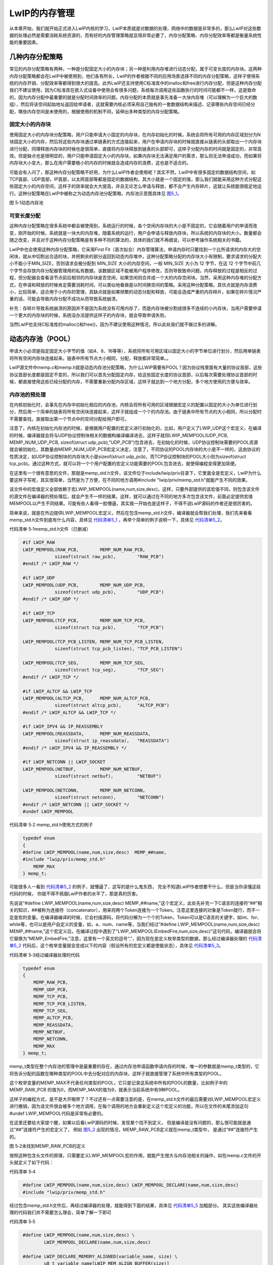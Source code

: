 LwIP的内存管理
--------------

从本章开始，我们就开始正式进入LwIP内核的学习，LwIP本质就是对数据的处理，网络中的数据是非常多的，那么LwIP对这些数据的处理必然是需要消耗系统资源的，而有好的内存管理策略就显得非常必要了，内存分配策略、内存分配效率等都是衡量系统性能的重要因素。

几种内存分配策略
~~~~~~~~~~~~~~~~

常见的内存分配策略有两种，一种是分配固定大小的内存块；另一种是利用内存堆进行动态分配，属于可变长度的内存块。这两种内存分配策略都会在LwIP中被使用到，他们各有所长，LwIP的作者根据不同的应用场景选择不同的内存分配策略，这样子使得系统的内存开销、分配效率等都得到很大的提高。此外LwIP还支持使用C标准库中的malloc和free进行内存分配，但是这种内存分配我们不建议使用，因为C标准库在嵌入式设备中使用会有很多问题，系统每次调用这些函数执行的时间可能都不一样，这是致命的，因为内存分配中最重要的就是分配时间效率的问题。内存分配的本质就是事先准备一大块内存堆（可以理解为一个巨大的数组），然后将该空间起始地址返回给申请者，这就需要内核必须采用自己独有的一套数据结构来描述、记录哪些内存空间已经分配，哪些内存空间是未使用的，根据使用的机制不同，延伸出多种类型的内存分配策略。

固定大小的内存块
^^^^^^^^^^^^^^^^

使用固定大小的内存块分配策略，用户只能申请大小固定的内存块，在内存初始化的时候，系统会将所有可用的内存区域划分为N块固定大小的内存，然后将这些内存块通过单链表的方式连接起来，用户在申请内存块的时候就直接从链表的头部取出一个内存块进行分配，同理释放内存块的时候也是很简单，直接将内存块释放到链表的头部即可，这样子分配内存的时间就是固定的，非常高效。但是缺点也是很明显的，用户只能申请固定大小的内存块，如果内存块无法满足用户的需求，那么则无法申请成功，而如果将内存块大小变大，那么在用户需要极小的内存的时候就会造成内存的浪费，这也是不适合的。

可能会有人问了，那这种内存分配策略不好用，为什么LwIP作者会使用呢？其实不然，LwIP中有很多固定的数据结构空间，如TCP首部、UDP首部，IP首部，以太网首部等都是固定的数据结构，其大小就是一个固定的值，那么我们就能采用这种方式分配这些固定大小的内存空间，这样子的效率就会大大提高，并且无论怎么申请与释放，都不会产生内存碎片，这就让系统能很稳定地运行。这种分配策略在LwIP中被称之为动态内存池分配策略，内存池示意图具体见
图5_1_。

.. image:: media/image1.png
   :align: center
   :alt: 图 5‑1动态内存池
   :name: 图5_1

图 5‑1动态内存池

可变长度分配
^^^^^^^^^^^^

这种内存分配策略在很多系统中都会被使用到，系统运行的时候，各个空闲内存块的大小是不固定的，它会随着用户的申请而改变，刚开始的时候，系统就是一块大的内存堆，随着系统的运行，用户会申请与释放内存块，所以系统的内存块的大小。数量都会随之改变，并且对于这种内存分配策略是有多种不同的算法的，具体的我们就不再细说，可以参考操作系统相关的书籍。

LwIP中也会使用这种内存分配策略，它采用First
Fit（首次拟合）内存管理算法，申请内存时只要找到一个比所请求的内存大的空闲块，就从中切割出合适的块，并把剩余的部分返回到动态内存堆中，这种分配策略分配的内存块大小有限制，要求请求的分配大小不能小于MIN_SIZE，否则请求会被分配到
MIN_SIZE 大小的内存空间，一般 MIN_SIZE 大小为 12 字节，在这 12
个字节中前几个字节会存放内存分配器管理用的私有数据，该数据区域不能被用户程序修改，否则导致致命问题。内存释放的过程是相反的过程，但分配器会查看该节点前后相邻的内存块是否空闲，如果空闲则合并成一个大的内存空闲块。当然，采用这种内存堆的分配方式，在申请和释放的时候肯定需要消耗时间，可以类似地看做是以时间换空间的策略。采用这种分配策略，其优点就是内存浪费小，比较简单，适合用于小内存的管理，其缺点就是如果频繁的动态分配和释放，可能会造成严重的内存碎片，如果在碎片情况严重的话，可能会导致内存分配不成功从而导致系统崩溃。

补充：存碎片导致系统崩溃的原因并不是因为系统没有可用内存了，而是内存块被分割成很多不连续的小内存块，当用户需要申请一个更大的内存块的时候，系统没办法提供这样子的内存块，就会导致申请失败。

当然LwIP也支持C标准库的malloc()和free()，因为不建议使用这种情况，所以此处我们就不做过多的讲解。

动态内存池（POOL）
~~~~~~~~~~~~~~~~~~

申请大小必须是指定固定大小字节的值（如4、8、16等等），系统将所有可用区域以固定大小的字节单位进行划分，然后用单链表将所有空闲内存块连接起来。链表中所有节点大小相同，分配，释放都非常简单。。

LwIP源文件中memp.c和memp.h就是动态内存池分配策略，为什么LWIP需要有POOL？因为协议栈里面有大量的协议首部，这些协议首部长度都是固定不变的，所以我们可以首先分配固定内存，给这些固定长度的协议首部，以后每次需要处理协议首部的时候，都直接使用这些已经分配的内存，不需要重新分配内存区域，这样子就达到一个地方分配，多个地方使用的方便与效率。

内存池的预处理
^^^^^^^^^^^^^^^

在内核初始化时，会事先在内存中初始化相应的内存池，内核会将所有可用的区域根据宏定义的配置以固定的大小为单位进行划分，然后用一个简单的链表将所有空闲块连接起来，这样子就组成一个个的内存池。由于链表中所有节点的大小相同，所以分配时不需要查找，直接取出第一个节点中的空间分配给用户即可。

注意了，内核在初始化内存池的时候，是根据用户配置的宏定义进行初始化的，比如，用户定义了LWIP_UDP这个宏定义，在编译的时候，编译器就会将与UDP协议控制块相关的数据构编译编译进去，这样子就将LWIP_MEMPOOL(UDP_PCB,
MEMP_NUM_UDP_PCB, sizeof(struct
udp_pcb),"UDP_PCB")包含进去，在初始化的时候，UDP协议控制块需要的POOL资源就会被初始化，其数量由MEMP_NUM_UDP_PCB宏定义决定，注意了，不同协议的POOL内存块的大小是不一样的，这由协议的性质决定，如UDP协议控制块的内存块大小是sizeof(struct
udp_pcb)，而TCP协议控制块的POOL大小则为sizeof(struct
tcp_pcb)。通过这种方式，就可以将一个个用户配置的宏定义功能需要的POOL包含进去，就使得编程变得更加简便。

在这里有一个很有意思的文件，那就是memp_std.h文件，该文件位于include/lwip/priv目录下，它里面全是宏定义，LwIP为什么要这样子写呢，其实很简单，当然是为了方便，在不同的地方调用#include
"lwip/priv/memp_std.h"就能产生不同的效果。

该文件中的宏值定义全部依赖于宏LWIP_MEMPOOL(name,num,size,desc)，这样，只要外部提供的该宏值不同，则包含该文件的源文件在编译器的预处理后，就会产生不一样的结果。这样，就可以通过在不同的地方多次包含该文件，前面必定提供宏值MEMPOOL以产生不同结果。可能有些人看得一脸懵逼，其实我一开始也是这样子，不得不说LwIP源码的作者还是很厉害的。

简单来说，就是在外边提供LWIP_MEMPOOL宏定义，然后在包含memp_std.h文件，编译器就会帮我们处理，我们先来看看memp_std.h文件到底有什么内容，具体见
代码清单5_1_ ，再举个简单的例子说明一下，具体见 代码清单5_2_。

代码清单 5‑1memp_std.h文件（已删减）

.. code-block:: c
   :name: 代码清单5_1

    #if LWIP_RAW
    LWIP_MEMPOOL(RAW_PCB,        MEMP_NUM_RAW_PCB,
                sizeof(struct raw_pcb),        "RAW_PCB")
    #endif /* LWIP_RAW */

    #if LWIP_UDP
    LWIP_MEMPOOL(UDP_PCB,        MEMP_NUM_UDP_PCB,
                sizeof(struct udp_pcb),        "UDP_PCB")
    #endif /* LWIP_UDP */

    #if LWIP_TCP
    LWIP_MEMPOOL(TCP_PCB,        MEMP_NUM_TCP_PCB,
                sizeof(struct tcp_pcb),        "TCP_PCB")

    LWIP_MEMPOOL(TCP_PCB_LISTEN, MEMP_NUM_TCP_PCB_LISTEN,
                sizeof(struct tcp_pcb_listen), "TCP_PCB_LISTEN")

    LWIP_MEMPOOL(TCP_SEG,        MEMP_NUM_TCP_SEG,
                sizeof(struct tcp_seg),        "TCP_SEG")
    #endif /* LWIP_TCP */

    #if LWIP_ALTCP && LWIP_TCP
    LWIP_MEMPOOL(ALTCP_PCB,      MEMP_NUM_ALTCP_PCB,
                sizeof(struct altcp_pcb),      "ALTCP_PCB")
    #endif /* LWIP_ALTCP && LWIP_TCP */

    #if LWIP_IPV4 && IP_REASSEMBLY
    LWIP_MEMPOOL(REASSDATA,      MEMP_NUM_REASSDATA,
                sizeof(struct ip_reassdata),   "REASSDATA")
    #endif /* LWIP_IPV4 && IP_REASSEMBLY */

    #if LWIP_NETCONN || LWIP_SOCKET
    LWIP_MEMPOOL(NETBUF,         MEMP_NUM_NETBUF,
                sizeof(struct netbuf),         "NETBUF")

    LWIP_MEMPOOL(NETCONN,        MEMP_NUM_NETCONN,
                sizeof(struct netconn),        "NETCONN")
    #endif /* LWIP_NETCONN || LWIP_SOCKET */
    #undef LWIP_MEMPOOL

代码清单 5‑2 memp_std.h使用方式的例子

.. code-block:: c
   :name: 代码清单5_2

    typedef enum
    {
    #define LWIP_MEMPOOL(name,num,size,desc)  MEMP_##name,
    #include "lwip/priv/memp_std.h"
        MEMP_MAX
    } memp_t;

可能很多人一看到
代码清单5_2_ 的例子，就懵逼了，这写的是什么鬼东西，
完全不知道LwIP作者想要干什么，但是当你读懂这段代码的时候，
你就不得不佩服LwIP作者的水平了，那是真的厉害。

先说说“#define LWIP_MEMPOOL(name,num,size,desc)
MEMP_##name,”这个宏定义，此处先补充一下C语言的连接符“##”相关的知识，##被称为连接符（concatenator），用来将两个Token连接为一个Token。注意这里连接的对象是Token就行，而不一定是宏的变量。在编译器编译的时候，它会扫描源码，将代码分解为一个个的Token，Token可以是C语言的关键字，如int、for、while等，也可以是用户自定义的变量，如，a、num、name等，当我们经过“#define
LWIP_MEMPOOL(name,num,size,desc)
MEMP_##name,”这个宏定义后，在编译过程中遇到了“LWIP_MEMPOOL(EmbedFire,num,size,desc)”这句代码，编译器就会将它替换为“MEMP_EmbedFire,”注意，这里有一个英文的逗号“,”，因为现在是定义枚举类型的数据，那么经过编译器处理的
代码清单5_2_ 代码后，这个枚举变量就会变成以下的内容（假设所有的宏定义都是使能状态），具体见
代码清单5_3_。

代码清单 5‑3经过编译器处理的代码

.. code-block:: c
   :name: 代码清单5_3

    typedef enum
    {
        MEMP_RAW_PCB,
        MEMP_UDP_PCB,
        MEMP_TCP_PCB,
        MEMP_TCP_PCB_LISTEN,
        MEMP_TCP_SEG,
        MEMP_ALTCP_PCB,
        MEMP_REASSDATA,
        MEMP_NETBUF,
        MEMP_NETCONN,
        MEMP_MAX
    } memp_t;

memp_t类型在整个内存池的管理中是最重要的存在，通过内存池申请函数申请内存的时候，唯一的参数就是memp_t类型的，它将告诉分配的函数在哪种类型的POOL中去分配对应的内存块，这样子就直接管理了系统中所有类型的POOL。

这个枚举变量的MEMP_MAX不代表任何类型的POOL，它只是记录这系统中所有的POOL的数量，比如例子中的MEMP_RAW_PCB
的值为0，而MEMP_MAX的值为9，就表示当前系统中有9种POOL。

这样子的编程方式，是不是大开眼界了？不过还有一点需要注意的是，在memp_std.h文件的最后需要对LWIP_MEMPOOL宏定义进行撤销，因为该文件很会被多个地方调用，在每个调用的地方会重新定义这个宏定义的功能，所以在文件的末尾添加这句#undef
LWIP_MEMPOOL代码是非常有必要的。

在这里还要给大家提个醒，如果以后看LwIP源码的时候，发现某个找不到定义，
但是编译是没有问题的，那么很可能就是通过“##”连接符产生的宏定义了，
例如 图5_2_ 出现的情况，MEMP_RAW_PCB定义就在memp_t类型中，
是通过“##”连接符产生的。

.. image:: media/image2.png
   :align: center
   :alt: 图 5‑2未找到MEMP_RAW_PCB的定义
   :name: 图5_2

图 5‑2未找到MEMP_RAW_PCB的定义

按照这种包含头文件的原理，只需要定义LWIP_MEMPOOL宏的作用，就能产生很大与内存池相关的操作，如在memp.c文件的开头就定义了如下代码：

代码清单 5‑4

.. code-block:: c
   :name: 代码清单5_4

    #define LWIP_MEMPOOL(name,num,size,desc) LWIP_MEMPOOL_DECLARE(name,num,size,desc)
    #include "lwip/priv/memp_std.h"

经过包含memp_std.h文件后，再经过编译器的处理，就能得到下面的结果，具体见
代码清单5_5_ 加粗部分。
其实这些编译器处理的代码我们并不需要怎么理会，简单了解一下即可

代码清单 5‑5

.. code-block:: c
   :name: 代码清单5_5

    #define LWIP_MEMPOOL(name,num,size,desc) \
            LWIP_MEMPOOL_DECLARE(name,num,size,desc)

    #define LWIP_DECLARE_MEMORY_ALIGNED(variable_name, size) \
            u8_t variable_name[LWIP_MEM_ALIGN_BUFFER(size)]

    LWIP_MEM_ALIGN_BUFFER(size) (((size) + MEM_ALIGNMENT - 1U))

    #define LWIP_MEMPOOL_DECLARE(name,num,size,desc) \
    LWIP_DECLARE_MEMORY_ALIGNED(memp_memory_ ## name ## _base, \
    ((num) * (MEMP_SIZE + MEMP_ALIGN_SIZE(size)))); \
    \
    LWIP_MEMPOOL_DECLARE_STATS_INSTANCE(memp_stats_ ## name) \
    \
    static struct memp *memp_tab_ ## name; \
    \
    const struct memp_desc memp_ ## name = { \
    DECLARE_LWIP_MEMPOOL_DESC(desc) \
    LWIP_MEMPOOL_DECLARE_STATS_REFERENCE(memp_stats_ ## name) \
    LWIP_MEM_ALIGN_SIZE(size), \
    (num), \
    memp_memory_ ## name ## _base, \
    &memp_tab_ ## name \
    };

    /* 编译时候的宏定义 */
    LWIP_MEMPOOL(RAW_PCB,MEMP_NUM_RAW_PCB,sizeof(struct raw_pcb),"RAW_PCB")

    /* 通过转换后得到的结果，例子是 RAW_PCB */
    LWIP_DECLARE_MEMORY_ALIGNED(memp_memory_RAW_PCB_base,
    ((MEMP_NUM_RAW_PCB) * (MEMP_SIZE + MEMP_ALIGN_SIZE(sizeof(struct raw_pcb)))));

    LWIP_MEMPOOL_DECLARE_STATS_INSTANCE(memp_stats_RAW_PCB)

    static struct memp *memp_tab_RAW_PCB;

    const struct memp_desc memp_RAW_PCB =
    {
        DECLARE_LWIP_MEMPOOL_DESC("RAW_PCB")
        LWIP_MEMPOOL_DECLARE_STATS_REFERENCE(memp_stats_RAW_PCB)
        LWIP_MEM_ALIGN_SIZE(sizeof(struct raw_pcb)),
        (MEMP_NUM_RAW_PCB),
        memp_memory_RAW_PCB_base,
        &memp_tab_RAW_PCB
    };

    /* 再次转换 */
    u8_t memp_memory_RAW_PCB_base[(((((MEMP_NUM_RAW_PCB) *
                    (MEMP_SIZE + MEMP_ALIGN_SIZE(sizeof(struct raw_pcb)))))
                    + MEM_ALIGNMENT - 1U))];

    static struct memp *memp_tab_RAW_PCB;

    const struct memp_desc memp_RAW_PCB ={
    (((sizeof(struct raw_pcb)) + MEM_ALIGNMENT - 1U) & ~(MEM_ALIGNMENT-1U)),
        LWIP_MEM_ALIGN_SIZE(sizeof(struct raw_pcb)),
        (MEMP_NUM_RAW_PCB),
        memp_memory_RAW_PCB_base,
        &memp_tab_RAW_PCB
    };

    /* 代入数据得到，注意，数据是根据自己配置的宏定义得到的 */
    u8_t memp_memory_RAW_PCB_base[((4 * 24) + 4 - 1U)];

    static struct memp *memp_tab_RAW_PCB;

    const struct memp_desc memp_RAW_PCB ={
        ((24) + 4 - 1U) & ~(4-1U)),
        (24),
        4
        memp_memory_RAW_PCB_base,
        &memp_tab_RAW_PCB
    };

关于包含memp_std.h文件的处理就不再过多说明了，用户也不需要了解太多，我们就来看看关于内存池的主要参数，就使用上面的RAW_PCB的例子，每种POOL在经过编译器都会得到一个结构体，memp_desc
memp_XXXX，XXXX表示对应的POOL类型，如RAW_PCB的结构体就是memp_desc
memp_RAW_PCB，这里面就记录了该内存块对其后的大小LWIP_MEM_ALIGN_SIZE(sizeof(struct
raw_pcb))。也就是说，在经过编译器的处理，该结构体就保存了每种POOL的内存对齐后的大小。

同理该结构体也记录了每种POOL的其他参数，如内存块的个数num，比如MEMP_NUM_RAW_PCB，这些就是用户配置的宏定义，都会被记录在里面，还有每种POOL的描述
“DECLARE_LWIP_MEMPOOL_DESC("RAW_PCB")”，当然这个参数可用可不用，这只是一个字符串，在输出信息的时候用到。

除了这些信息，还有一个最重要的信息，那就是真正的内存池区域，使用u8_t
memp_memory_XXXX_base进行定义，XXXX表示对应的POOL类型，每个类型都有自己的内存池区域，是编译器开辟出来的内存空间，简单来说就是一个数组，我们知道这个区域的的起始地址，就能对它进行操作。

内存池的初始化
^^^^^^^^^^^^^^

在LwIP协议栈初始化的时候，
memp_init()会对内存池进行初始化，真正的内存初始化函数是memp_init_pool()函数，该函数源码具体见
代码清单5_6_。

代码清单 5‑6内存池的初始化（已删减）

.. code-block:: c
   :name: 代码清单5_6

    void
    memp_init(void)
    {
        u16_t i;

        /* for every pool: */
        for (i = 0; i < LWIP_ARRAYSIZE(memp_pools); i++)
        {
            memp_init_pool(memp_pools[i]);
        }
    }

    void
    memp_init_pool(const struct memp_desc *desc)
    {
        int i;
        struct memp *memp;

        *desc->tab = NULL;
        memp = (struct memp *)LWIP_MEM_ALIGN(desc->base);

        memset(memp, 0, (size_t)desc->num * (MEMP_SIZE + desc->size));

        /* 将内存块链接成链表形式 */
        for (i = 0; i < desc->num; ++i)
        {
            memp->next = *desc->tab;
            *desc->tab = memp;

        /* 地址偏移*/
        memp = (struct memp *)(void *)((u8_t *)memp + MEMP_SIZE + desc->size);
        }
    }

该函数是比较简单的函数，就是根据每种POOL的memp_desc描述进行初始化，在每种类型的POOL中将空闲内存块连接成单链表，并且使用memset()函数将其内容清零，这样子就初始化完成了。

初始化完成的示意图（只有部分POOL）具体见 图5_3_。

.. image:: media/image3.png
   :align: center
   :alt: 图 5‑3内存池初始化完成示意图
   :name: 图5_3

图 5‑3内存池初始化完成示意图

内存分配
^^^^^^^^

内存池的初始化之后，这些内存池中的内存块就可以使用了，这就需要用户通过memp_malloc函数进行申请内存块，
而内存块的大小就是指定的大小，其过程很简单，就是根据内存池的类型去选择从哪个内存池进行分配，
因为不同类型的内存池中内存块大小是不一样的，比如TCP_PCB与UDP_PCB的大小就不一样，
所以申请内存的时候传入的参数是内存池的类型而并非要申请的内存大小，
系统中所有的内存池类型都会被记录在memp_pools数组中，我们可以将该数组称之为内存池描述表，
它负责将系统所有的内存池信息描述并且记录下来，这样子在申请内存的时候就能很迅速得到一个对应的内存块，
内存分配函数的源码具体见
代码清单5_7_。

代码清单 5‑7内存分配函数（已删减）

.. code-block:: c
   :name: 代码清单5_7

    void *
    memp_malloc(memp_t type)
    {
        void *memp;
    LWIP_ERROR("memp_malloc: type < MEMP_MAX", (type < MEMP_MAX), return NULL;);

        memp = do_memp_malloc_pool(memp_pools[type]);

        return memp;
    }

    static void *
    do_memp_malloc_pool(const struct memp_desc *desc)
    {
        struct memp *memp;
        SYS_ARCH_DECL_PROTECT(old_level);
        memp = *desc->tab;
        if (memp != NULL)
        {

            *desc->tab = memp->next;

            LWIP_ASSERT("memp_malloc: memp properly aligned",
                        ((mem_ptr_t)memp % MEM_ALIGNMENT) == 0);

            SYS_ARCH_UNPROTECT(old_level);
            /* cast through u8_t* to get rid of alignment warnings */
            return ((u8_t *)memp + MEMP_SIZE);
        }
        else
        {
            SYS_ARCH_UNPROTECT(old_level);
            LWIP_DEBUGF(MEMP_DEBUG | LWIP_DBG_LEVEL_SERIOUS,
                    ("memp_malloc: out of memory in pool %s\n", desc->desc));
        }
        return NULL;
    }

内存池申请函数的核心代码就一句，那就是memp =
\*desc->tab;，通过这句代码，能直接得到对应内存块中的第一个空闲内存块，并将其取出，并且移动*desc->tab指针，指向下一个空闲内存块，然后将((u8_t
\*)memp +
MEMP_SIZE)返回，MEMP_SIZE偏移的空间大小，因为内存块需要一些空间存储内存块相关的信息，该宏定义的值是(LWIP_MEM_ALIGN_SIZE(sizeof(struct
memp)) +
MEM_SANITY_REGION_BEFORE_ALIGNED)，我们暂时无需理会它，只要知道申请内存块后返回的地址是直接可用的地址即可，而偏移的MEMP_SIZE这部分内容是内存分配器管理的空间，用户是不允许触碰的地方，否则就很可能发生错误。

内存释放
^^^^^^^^

同样的，内存释放函数也非常简单的，只需要把使用完毕的内存添加到对应内存池中的空闲内存块链表即可，只不过释放内存有两个参数，一个是POOL的类型，还有就是内存块的起始地址，源码具体见
代码清单5_8_。

代码清单 5‑8内存释放函数（已删减）

.. code-block:: c
   :name: 代码清单5_8

    void
    memp_free(memp_t type, void *mem)
    {
        LWIP_ERROR("memp_free: type < MEMP_MAX",
                (type < MEMP_MAX), return;);

        if (mem == NULL)
        {
            return;
        }
        do_memp_free_pool(memp_pools[type], mem);
    }

    static void
    do_memp_free_pool(const struct memp_desc *desc, void *mem)
    {
        struct memp *memp;
        SYS_ARCH_DECL_PROTECT(old_level);

        LWIP_ASSERT("memp_free: mem properly aligned",
                    ((mem_ptr_t)mem % MEM_ALIGNMENT) == 0);

        /* cast through void* to get rid of alignment warnings */
        memp = (struct memp *)(void *)((u8_t *)mem - MEMP_SIZE);	(1)

        SYS_ARCH_PROTECT(old_level);

        memp->next = *desc->tab;					(2)
        *desc->tab = memp;						(3)

        SYS_ARCH_UNPROTECT(old_level);
    }

代码清单
5‑8\ **(1)**\ ：根据内存块的地址偏移得到内存块的起始地址，因为前面也说了，内存块中有一部分内容是内存分配器操作的，所以需要进行偏移。

代码清单 5‑8\ **(2)**\ ： 内存块的下一个就是链表中的第一个空闲内存块。

代码清单 5‑8\ **(3)**\ ：将内存块插入到对应内存池的*desc->tab中。

LwIP对内存池的设计，采用了很多巧妙的地方，特别是对编译全局变量的过程，根据用户配置的宏定义决定是否编译进去。而且，内存池还采用内存池描述表进行管理系统中所有的内存池，在用户需要某种类型的内存块时候，就直接将其需要的类型传递进去就能得到对应大小的内存块，分配的方式是非常方便并且高效的。

动态内存堆
~~~~~~~~~~

在嵌入式开发中，内存管理以及使用是至关重要的，内存使用的多少、内存泄漏等时刻需要注意。合理的内存管理策略将从根本上决定内存分配和回收效率，最终决定系统的整体性能。LwIP为了能够灵活的使用内存，为使用者提供两种简单却又高效的动态内存管理策略：动态内存堆管理（heap）、动态内存池管理（pool），而内存池管理策略在前面的章节已经讲解，那么现在就来看看内存堆的管理。

其中，动态内存堆管理（heap）又可以分为两种：一种是 C
标准库自带的内存管理策略，另一种是LwIP自身实现的内存堆管理策略。这两者的选择需要通过宏值MEM_LIBC_MALLOC来选择，且二者只能选择其一。

其次，LwIP在自身内存堆和内存池的实现上设计得非常灵活。内存池可由内存堆实现，反之，内存堆也可以由内存池实现。通过MEM_USE_POOLS和MEMP_MEM_MALLOC这两个宏定义来选择，且二者只能选择其一。

内存堆的组织结构
^^^^^^^^^^^^^^^^

在学习内存堆之前，我们先看看内存堆的的组织结构，它包括了内存数据结构与某些重要的全局变量，具体见
代码清单5_9_。

代码清单 5‑9内存堆的组织结构（部分）

.. code-block:: c
   :name: 代码清单5_9

    struct mem
    {
        /** index (-> ram[next]) of the next struct */
        mem_size_t next;					(1)
        /** index (-> ram[prev]) of the previous struct */
        mem_size_t prev;					(2)
        /** 1: this area is used; 0: this area is unused */
        u8_t used;					(3)
    #if MEM_OVERFLOW_CHECK
        /** this keeps track of the user allocation size for guard checks */
        mem_size_t user_size;
    #endif
    };

    #define MIN_SIZE             12			(4)

    LWIP_DECLARE_MEMORY_ALIGNED(ram_heap, MEM_SIZE_ALIGNED+(2U*SIZEOF_STRUCT_MEM)); (5)

    #define LWIP_RAM_HEAP_POINTER 	ram_heap			(6)

    /** pointer to the heap (ram_heap):
    for alignment, ram is now a pointer instead of an array */
    static u8_t *ram;					(7)

    /** the last entry, always unused! */
    static struct mem *ram_end;				(8)

    #if !NO_SYS
    static sys_mutex_t mem_mutex;				(9)
    #endif

    static struct mem * LWIP_MEM_LFREE_VOLATILE lfree;		(10)

代码清单
5‑9\ **(1)(2)**\ ：可能很多人都会认为next与prev是一个指针，
分别指向下一个内存块与上一个内存块，但是其实这两个字段表示的是目的地址的偏移量，
基地址是整个内存堆的起始地址。

代码清单 5‑9\ **(3)**\ ：used字段用于标记该内存是否已经被使用。

代码清单
5‑9\ **(4)**\ ：申请的内存最小为12字节，因为一个内存块最起码需要保持mem结构体的信息，
以便于对内存块进行操作，而该结构体在对齐后的内存大小就是12字节。

代码清单
5‑9\ **(5)**\ ：内存堆的大小是由这个宏定义的，该语句在编译器处理之后就是u8_t
ram_heap[(((MEM_SIZE_ALIGNED + (2U \* SIZEOF_STRUCT_MEM)) +
MEM_ALIGNMENT -
1U))];，其中MEM_SIZE_ALIGNED宏是内存堆大小MEM_SIZE经过内存对齐后的大小；而SIZEOF_STRUCT_MEM则是结构体mem经过内存对其后的大小，MEM_ALIGNMENT则是CPU按多少字节对其的宏定义，一般为4。

代码清单
5‑9\ **(6)**\ ：ram_heap[]就是内核的内存堆空间，LWIP_RAM_HEAP_POINTER这个宏定义相对于重新命名ram_heap。

代码清单
5‑9\ **(7)**\ ：ram是一个全局指针变量，指向内存堆对齐后的起始地址，
因为真正的内存堆起始地址不一定是按照CPU的对齐方式对齐的，
而此处就要确保内存堆的起始地址是对齐的。

代码清单 5‑9\ **(8)**\ ：mem类型指针，指向内存堆中最后一个内存块。

代码清单 5‑9\ **(9)**\ ：互斥量，用户保护内存堆的互斥量，暂时未用。

代码清单
5‑9\ **(10)**\ ：mem类型指针，指向内存堆中低地址的空闲内存块，简单来说就是空闲内存块链表指针。

内存堆初始化
^^^^^^^^^^^^

在内核初始化的时候，会调用mem_init()函数进行内存堆的初始化，
内存堆初始化主要的过程就是对上述所属的内存堆组织结构进行初始化，
主要设置内存堆的起始地址，以及初始化空闲列表。根据用户配置的宏定义进行相关初始化，
配置不同其实现也不同（可能为空），该函数源码具体见
代码清单5_10_。

代码清单 5‑10 mem_init()源码

.. code-block:: c
   :name: 代码清单5_10

    void
    mem_init(void)
    {
        struct mem *mem;

        LWIP_ASSERT("Sanity check alignment",
                    (SIZEOF_STRUCT_MEM & (MEM_ALIGNMENT - 1)) == 0);

        /* align the heap */
        ram = (u8_t *)LWIP_MEM_ALIGN(LWIP_RAM_HEAP_POINTER);		(1)
        /* initialize the start of the heap */
        mem = (struct mem *)(void *)ram;				(2)
        mem->next = MEM_SIZE_ALIGNED;				(3)
        mem->prev = 0;						(4)
        mem->used = 0;						(5)
        /* initialize the end of the heap */
        ram_end = ptr_to_mem(MEM_SIZE_ALIGNED);			(6)
        ram_end->used = 1;						(7)
        ram_end->next = MEM_SIZE_ALIGNED;
        ram_end->prev = MEM_SIZE_ALIGNED;
        MEM_SANITY();

        /* initialize the lowest-free pointer to the start of the heap */
        lfree = (struct mem *)(void *)ram;				(8)

        MEM_STATS_AVAIL(avail, MEM_SIZE_ALIGNED);

        if (sys_mutex_new(&mem_mutex) != ERR_OK)			(9)
        {
            LWIP_ASSERT("failed to create mem_mutex", 0);
        }
    }

代码清单
5‑10\ **(1)**\ ：内存堆空间对齐，LWIP_RAM_HEAP_POINTER宏定义就是ram_mem，内存堆对齐后的起始地址被记录在ram中。

代码清单
5‑10\ **(2)**\ ：在内存堆起始位置放置一个mem类型的结构体，
因为初始化后的内存堆就是一个大的空闲内存块，
每个空闲内存块的前面都需要放置一个mem结构体。

代码清单
5‑10\ **(3)**\ ：下一个内存块的偏移量为MEM_SIZE_ALIGNED，这相对于直接到内存堆的结束地址了。

代码清单 5‑10\ **(4)**\ ：上一个内存块为空。

代码清单 5‑10\ **(5)**\ ：标记未被使用。

代码清单
5‑10\ **(6)**\ ：指针移动到内存堆末尾的位置，并且在那里放置一个mem类型的结构体，并初始化表示内存堆结束的内存块。

代码清单
5‑10\ **(7)**\ ：标记已经使用了该内存块，因为结束的地方是没有内存块的，
不能被分配出去，只能表示已经使用。同时mem结构体的next与prev字段都指向自身，
此处仅表示已经到了内存堆的结束的地方，并无内存可以分配。

代码清单
5‑10\ **(8)**\ ：空闲内存块链表指针指向内存堆的起始地址，因为当前只有一个内存块。

代码清单
5‑10\ **(9)**\ ：创建一个内存堆分配时候使用的互斥量，如果是无操作系统的情况，该语句等效于空。

经过mem_init()函数后，内存堆会被初始化为两个内存块，第一个内存块的大小就是整个内存堆的大小，
而第二个内存块就是介绍内存块，其大小为0，并且被标记为已使用状态，无法进行分配。
值得注意的是，系统在运行的时候，随着内存的分配与释放，lfree指针的指向地址不断改变，
都指向内存堆中低地址空闲内存块，而ram_end则不会改变，它指向系统中最后一个内存块，
也就是内存堆的结束地址。初始化完成的示意图具体见 图5_4_。

.. image:: media/image4.png
   :align: center
   :alt: 图 5‑4内存堆初始化完成示意图
   :name: 图5_4

图 5‑4内存堆初始化完成示意图

内存分配
^^^^^^^^

内存分配函数根据用户指定申请大小的内存空间进行分配内存，其大小要大于MIN_SIZE，LwIP中使用内存分配算法是首次拟合方法，其分配原理就是在空闲内存块链表中遍历寻找，直到找到第一个合适用户需求大小的内存块进行分配，如果该内存块能进行分割，则将用户需要大小的内存块分割出来，剩下的空闲内存块则重新插入空闲内存块链表中。经过多次的分配与释放，很可能会出现内存碎片，当然，LwIP也有解决的方法，在内存释放中会进行讲解。

mem_malloc()函数是LwIP中内存分配函数，其参数是用户指定大小的内存字节数，如果申请成功则返回内存块的地址，如果内存没有分配成功，则返回NULL，分配的内存空间会受到内存对其的影响，可能会比申请的内存略大，比如用户需要申请22个字节的内存，而CPU是按照4字节内存对齐的，那么分配的时候就会申请24个字节的内存块。

内存块在申请成功后返回的是内存块的起始地址，但是该内存并未进行初始化，
可能包含任意的随机数据，用户可以立即对其进行初始化或者写入有效数据以防止数据错误。
此外内存堆是一个全局变量，在操作系统的环境中进行申请内存块是不安全的，
所以LwIP使用互斥量实现了对临界资源的保护，在多个线程同时申请或者释放的时候，
会因为互斥量的保护而产生延迟。内存分配函数具体见
代码清单5_11_。

代码清单 5‑11 mem_malloc()源码

.. code-block:: c
   :name: 代码清单5_11

    void *
    mem_malloc(mem_size_t size_in)
    {
        mem_size_t ptr, ptr2, size;
        struct mem *mem, *mem2;
        LWIP_MEM_ALLOC_DECL_PROTECT();

        if (size_in == 0)
        {
            return NULL;
        }

        size = (mem_size_t)LWIP_MEM_ALIGN_SIZE(size_in);	(1)

        if (size < MIN_SIZE_ALIGNED)
        {

            size = MIN_SIZE_ALIGNED;			(2)
        }

        if ((size > MEM_SIZE_ALIGNED) || (size < size_in))
        {
            return NULL;					(3)
        }

        sys_mutex_lock(&mem_mutex);			(4)

        LWIP_MEM_ALLOC_PROTECT();

        /* 遍历空闲内存块链表 */
        for (ptr = mem_to_ptr(lfree); ptr < MEM_SIZE_ALIGNED - size;
                ptr = ptr_to_mem(ptr)->next)		(5)
        {
            mem = ptr_to_mem(ptr);				(6)

            if((!mem->used)&&(mem->next-(ptr + SIZEOF_STRUCT_MEM))>= size) (7)
            {
                if (mem->next - (ptr + SIZEOF_STRUCT_MEM) >=
                        (size + SIZEOF_STRUCT_MEM + MIN_SIZE_ALIGNED))
                {
                    ptr2 = (mem_size_t)(ptr + SIZEOF_STRUCT_MEM + size);   (8)
                    LWIP_ASSERT("invalid next ptr",ptr2 != MEM_SIZE_ALIGNED);
                    /* create mem2 struct */
                    mem2 = ptr_to_mem(ptr2);			(9)
                    mem2->used = 0;				(10)
                    mem2->next = mem->next;
                    mem2->prev = ptr;
                    /* and insert it between mem and mem->next */
                    mem->next = ptr2;
                    mem->used = 1;					(11)

                    if (mem2->next != MEM_SIZE_ALIGNED)
                    {
                        ptr_to_mem(mem2->next)->prev = ptr2;		(12)
                    }
                    MEM_STATS_INC_USED(used, (size + SIZEOF_STRUCT_MEM));
                }
                else
                {
                    mem->used = 1;					(13)
                    MEM_STATS_INC_USED(used, mem->next - mem_to_ptr(mem));
                }

                if (mem == lfree)					(14)
                {
                    struct mem *cur = lfree;
                /*Find next free block after mem and update lowest free pointer */
                    while (cur->used && cur != ram_end)
                    {
                        cur = ptr_to_mem(cur->next); 		(15)
                    }
                    lfree = cur;					(16)
                    LWIP_ASSERT("mem_malloc: !lfree->used",
                                ((lfree == ram_end) || (!lfree->used)));
                }
                LWIP_MEM_ALLOC_UNPROTECT();
                sys_mutex_unlock(&mem_mutex);			(17)
                LWIP_ASSERT("mem_malloc: allocated memory not above ram_end.",
                (mem_ptr_t)mem +SIZEOF_STRUCT_MEM+size <=(mem_ptr_t)ram_end);
                LWIP_ASSERT("mem_malloc: allocated memory properly aligned.",
                ((mem_ptr_t)mem + SIZEOF_STRUCT_MEM) % MEM_ALIGNMENT == 0);
                LWIP_ASSERT("mem_malloc: sanity check alignment",
                            (((mem_ptr_t)mem) & (MEM_ALIGNMENT - 1)) == 0);


            MEM_SANITY();
            return (u8_t *)mem + SIZEOF_STRUCT_MEM + MEM_SANITY_OFFSET; (18)
            }
        }
        MEM_STATS_INC(err);
        LWIP_MEM_ALLOC_UNPROTECT();
        sys_mutex_unlock(&mem_mutex);				(19)
        LWIP_DEBUGF(MEM_DEBUG | LWIP_DBG_LEVEL_SERIOUS,
            ("mem_malloc: could not allocate %"S16_F" bytes\n", (s16_t)size));
        return NULL;
    }

代码清单 5‑11\ **(1)**\ ：将用户申请的内存大小进行对齐操作。

代码清单
5‑11\ **(2)**\ ：如果用户申请的内存大小小于最小的内存对齐大小MIN_SIZE_ALIGNED，则设为最小的默认值。

代码清单
5‑11\ **(3)**\ ：如果申请的内存大小大于整个内存堆对齐后的大小，则返回NULL，申请内存失败。

代码清单 5‑11\ **(4)**\ ：获得互斥量，这一句代码在操作系统环境才起作用。

代码清单
5‑11\ **(5)**\ ：遍历空闲内存块链表，直到找到第一个适合用户需求的内存块大小。

代码清单 5‑11\ **(6)**\ ：得到这个内存块起始地址。

代码清单
5‑11\ **(7)**\ ：如果该内存块是未使用的，并且它的大小不小于用户需要的大小加上mem结构体的大小，那么就满足用户的需求。

代码清单
5‑11\ **(8)**\ ：既然满足用户需求，那么这个内存块可能很大，不能直接分配给用户，
否则就是太浪费了，那就看看这个内存块能不能切开，如果能就将一部分分配给用户即可，
程序能执行到这里，说明内存块能进行分割，那就通过内存块的起始地址与用户需求大小进行偏移，
得到剩下的的内存起始块地址ptr2。

代码清单
5‑11\ **(9)**\ ：将该地址后的内存空间作为分割之后新内存块mem2，将起始地址转换为mem结构体用于记录内存块的信息。

代码清单
5‑11\ **(10)**\ ：标记为未使用的内存块，并且将其插入空闲内存块链表中。

代码清单 5‑11\ **(11)**\ ：被分配出去的内存块mem标记为已使用状态。

代码清单
5‑11\ **(12)**\ ：如果mem2内存块的下一个内存块不是链表中最后一个内存块（结束地址），那就将它下一个的内存块的prve指向mem2。

代码清单
5‑11\ **(13)**\ ：如果不能分割，直接将分配的内存块标记为已使用即可。

代码清单
5‑11\ **(14)**\ ：如果被分配出去的内存块是lfree指向的内存块，那么就需要重新给lfree赋值。

代码清单 5‑11\ **(15)**\ ：找到第一个低地址的空闲内存块。

代码清单 5‑11\ **(16)**\ ：将lfree指向该内存块。

代码清单 5‑11\ **(17)**\ ：释放互斥量。

代码清单
5‑11\ **(18)**\ ：返回内存块可用的起始地址，因为内存块的块头需要使用mem结构体保存内存块的基本信息。

代码清单 5‑11\ **(19)**\ ：如果没法分配成功，就释放互斥量并且退出。

如果在初始化后的内存堆中分配了一个大小为24字节的内存块出去，则分配完成的示意图具体见
图5_5_。

.. image:: media/image5.png
   :align: center
   :alt: 图 5‑5申请24字节内存块完成示意图
   :name: 图5_5

图 5‑5申请24字节内存块完成示意图

内存释放
^^^^^^^^

内存释放的操作也是比较简单的，LwIP是这样子做的：它根据用户释放的内存块地址，通过偏移mem结构体大小得到正确的内存块起始地址，并且根据mem中保存的内存块信息进行释放、合并等操作，并将used字段清零，表示该内存块未被使用。

LwIP为了防止内存碎片的出现，通过算法将内存相邻的两个空闲内存块进行合并，在释放内存块的时候，如果内存块与上一个或者下一个空闲内存块在地址上是连续的，那么就将这两个内存块进行合并，其源码具体见
代码清单5_12_。

代码清单 5‑12源码

.. code-block:: c
   :name: 代码清单5_12

    void
    mem_free(void *rmem)
    {
        struct mem *mem;
        LWIP_MEM_FREE_DECL_PROTECT();

        if (rmem == NULL)					(1)
        {
            LWIP_DEBUGF(MEM_DEBUG | LWIP_DBG_TRACE |
                        LWIP_DBG_LEVEL_SERIOUS,
                        ("mem_free(p == NULL) was called.\n"));
            return;
        }
        if ((((mem_ptr_t)rmem) & (MEM_ALIGNMENT - 1)) != 0)
        {
            LWIP_MEM_ILLEGAL_FREE("mem_free: sanity check alignment");
            LWIP_DEBUGF(MEM_DEBUG | LWIP_DBG_LEVEL_SEVERE,
                        ("mem_free: sanity check alignment\n"));
            /* protect mem stats from concurrent access */
            MEM_STATS_INC_LOCKED(illegal);
            return;
        }

        mem = (struct mem *)(void *)((u8_t *)rmem -
            (SIZEOF_STRUCT_MEM + MEM_SANITY_OFFSET));	(2)

        if ((u8_t *)mem < ram ||
                (u8_t *)rmem + MIN_SIZE_ALIGNED > (u8_t *)ram_end) (3)
        {
            LWIP_MEM_ILLEGAL_FREE("mem_free: illegal memory");
            LWIP_DEBUGF(MEM_DEBUG | LWIP_DBG_LEVEL_SEVERE,
                        ("mem_free: illegal memory\n"));
            /* protect mem stats from concurrent access */
            MEM_STATS_INC_LOCKED(illegal);
            return;
        }

        /* protect the heap from concurrent access */
        LWIP_MEM_FREE_PROTECT();

        /* mem has to be in a used state */
        if (!mem->used)					(4)
        {
            LWIP_MEM_ILLEGAL_FREE("mem_free: illegal \
        memory: double free");
            LWIP_MEM_FREE_UNPROTECT();
            LWIP_DEBUGF(MEM_DEBUG | LWIP_DBG_LEVEL_SEVERE,
                        ("mem_free: illegal memory: double free?\n"));
            /* protect mem stats from concurrent access */
            MEM_STATS_INC_LOCKED(illegal);
            return;
        }

        if (!mem_link_valid(mem))				(5)
        {
            LWIP_MEM_ILLEGAL_FREE("mem_free: illegal memory:\
        non-linked: double free");
            LWIP_MEM_FREE_UNPROTECT();
            LWIP_DEBUGF(MEM_DEBUG | LWIP_DBG_LEVEL_SEVERE,
                    ("mem_free: illegal memory: non-linked: double free?\n"));
            /* protect mem stats from concurrent access */
            MEM_STATS_INC_LOCKED(illegal);
            return;
        }

        /* mem is now unused. */
        mem->used = 0;					(6)

        if (mem < lfree)
        {
            /* the newly freed struct is now the lowest */
            lfree = mem;					(7)
        }

        MEM_STATS_DEC_USED(used, mem->next -
                        (mem_size_t)(((u8_t *)mem - ram)));

        /* finally, see if prev or next are free also */
        plug_holes(mem);					(8)

        MEM_SANITY();

        LWIP_MEM_FREE_UNPROTECT();
    }

代码清单 5‑12\ **(1)**\ ：如果释放的地址为空，则直接返回。

代码清单
5‑12\ **(2)**\ ：对释放的地址进行偏移，得到真正内存块的起始地址。

代码清单
5‑12\ **(3)**\ ：判断一下内存块的起始地址是否合法，如果不合法则直接返回。

代码清单
5‑12\ **(4)**\ ：判断一下内存块是否被使用，如果是未使用的也直接返回。

代码清单
5‑12\ **(5)**\ ：判断一下内存块在链表中的连接是否正常，如果不正常也直接返回。

代码清单
5‑12\ **(6)**\ ：程序执行到这里，表示内存块能正常释放，就将used置0表示已经释放了内存块。

代码清单
5‑12\ **(7)**\ ：如果刚刚释放的内存块地址比lfree指向的内存块地址低，则更新lfree指针。

代码清单
5‑12\ **(8)**\ ：调用plug_holes()函数尝试进行内存块合并，如果能合并则合并，
该函数就是我们说的内存块合并算法，只要新释放的内存块与上一个或者下一个空闲内存块在地址上是连续的，
则进行合并，该函数的代码具体见
代码清单5_13_，该函数比较容易理解，就不做过多赘述。

代码清单 5‑13 plug_holes()源码

.. code-block:: c
   :name: 代码清单5_13

    static void
    plug_holes(struct mem *mem)
    {
        struct mem *nmem;
        struct mem *pmem;

        LWIP_ASSERT("plug_holes: mem >= ram", (u8_t *)mem >= ram);
        LWIP_ASSERT("plug_holes: mem < ram_end",
                    (u8_t *)mem < (u8_t *)ram_end);
        LWIP_ASSERT("plug_holes: mem->used == 0", mem->used == 0);

        /* plug hole forward */
        LWIP_ASSERT("plug_holes: mem->next <= MEM_SIZE_ALIGNED",
                    mem->next <= MEM_SIZE_ALIGNED);

        nmem = ptr_to_mem(mem->next);
        if (mem != nmem && nmem->used == 0 &&
                (u8_t *)nmem != (u8_t *)ram_end)
        {
        /* if mem->next is unused and not end of ram, combine mem and mem->next */
            if (lfree == nmem)
            {
                lfree = mem;
            }
            mem->next = nmem->next;
            if (nmem->next != MEM_SIZE_ALIGNED)
            {
                ptr_to_mem(nmem->next)->prev = mem_to_ptr(mem);
            }
        }

        /* plug hole backward */
        pmem = ptr_to_mem(mem->prev);
        if (pmem != mem && pmem->used == 0)
        {
            /* if mem->prev is unused, combine mem and mem->prev */
            if (lfree == mem)
            {
                lfree = pmem;
            }
            pmem->next = mem->next;
            if (mem->next != MEM_SIZE_ALIGNED)
            {
                ptr_to_mem(mem->next)->prev = mem_to_ptr(pmem);
            }
        }
    }

对内存释放函数的操作要非常小心，尤其是传递给函数的参数，该参数必须是内存申请返回的地址，这样子才能保证系统根据该地址去寻找内存块中的mem结构体，最终通过操作mem结构体才能实现内存块的释放操作，并且这样子才有可能进行内存块的合并，否则就没法正常合并内存块，还会把整个内存堆打乱，这样子就会很容易产生内存碎片。

此外，用户在申请内存的时候要注意及时释放内存块，否则就会造成内存泄漏，什么是内存泄漏呢？就是用户在调用内存分配函数后，没有及时或者进行错误的内存释放操作，一次两次这样子的操作并没有什么影响，如果用户周期性调用mem_malloc()函数进行内存申请，并且在内存使用完的时候么有释放，这样子程序就会用完内存堆中的所有内存，最终导致内存耗尽无法申请内存，出现死机等现象。

使用C库的malloc和free来管理内存
~~~~~~~~~~~~~~~~~~~~~~~~~~~~~~~

在前面的章节也说了，LwIP支持使用C标准库的malloc与free进行内存的管理，当宏定义MEM_LIBC_MALLOC被定义的时候，编译器就会把以下代码编译进去，就会采用C标准库的malloc与free函数，具体见
代码清单5_14_。

代码清单 5‑14 使用C标准库进行内存管理相关的宏定义

.. code-block:: c
   :name: 代码清单5_14

    #if MEM_LIBC_MALLOC
    void
    mem_init(void)
    {
    }
    void *
    mem_trim(void *mem, mem_size_t size)
    {
        LWIP_UNUSED_ARG(size);
        return mem;
    }

    #ifndef mem_clib_free
    #define mem_clib_free free
    #endif
    #ifndef mem_clib_malloc
    #define mem_clib_malloc malloc
    #endif
    #ifndef mem_clib_calloc
    #define mem_clib_calloc calloc
    #endif

    #define MEM_LIBC_STATSHELPER_SIZE 0

    #endif

如果用户选择了使用C标准库这种方式管理内存，那么内存处理函数void
mem_init(void)和void\* mem_trim(void \*mem, mem_size_t
size)将没有实际的实现内容，因为既然选择了C库策略，那肯定必然是没法实现的，当然ram_heap也不会被编译，用户申请的内存块是在C标准库管理的系统堆中进行的，这就意味着我们必须将整个C标准库初始化好，并为其建立内存堆空间。所以我们不建议使用这种方式进行内存管理。

LwIP中的配置
~~~~~~~~~~~~

LwIP中，内存的选择是通过以下这几个宏值来决定的，根据用户对宏值的定义值来判断使用那种内存管理策略，具体如下：

-  MEM_LIBC_MALLOC：该宏定义是否使用C
   标准库自带的内存分配策略。该值默认情况下为0，表示不使用C
   标准库自带的内存分配策略。即默认使用LwIP提供的内存堆分配策略。如果要使用C标准库自带的分配策略，则需要把该值定义为
   1。

当该宏定义为0表示使用LwIP自己实现的动态内存管理策略。LwIP的动态内存管理策略又分为两种实现形式：一种通过内存堆(HEAP)管理策略来实现内存管理(大数组)，另一种是通过内存池(POOL)管理策略来实现内存管理(事先开辟好的内存池)。

-  MEMP_MEM_MALLOC：该宏定义表示是否使用LwIP内存堆分配策略实现内存池分配（
   即：要从内存池中获取内存时，实际是从内存堆中分配）。默认情况下为
   0，表示不从内存堆中分配，内存池为独立一块内存实现。与MEM_USE_POOLS只能选择其一。

-  MEM_USE_POOLS：该宏定义表示是否使用LwIP内存池分配策略实现内存堆的分配（
   即：要从内存堆中获取内存时，实际是从内存池中分配）。默认情况下为
   0，表示不使用从内存池中分配，内存堆为独立一块内存实现。与MEMP_MEM_MALLOC只能选择其一。

要使用内存池的方式实现内存堆分配，则需要将MEM_USE_POOLS与MEMP_USE_CUSTOM_POOLS定义为
1，并且宏定义MEMP_MEM_MALLOC必须为 0，除此之外还需要做一下处理：

创建一个lwippools.h文件，在该文件中添加类似
代码清单5_15_ 初始化内存池相关的代码，
内存池的大小及数量是由用户自己决定的。

代码清单 5‑15lwippools.h文件

.. code-block:: c
   :name: 代码清单5_15

    LWIP_MALLOC_MEMPOOL_START

    LWIP_MALLOC_MEMPOOL(20, 256)

    LWIP_MALLOC_MEMPOOL(10, 512)

    LWIP_MALLOC_MEMPOOL(5, 1512)

    LWIP_MALLOC_MEMPOOL_END

此处需要注意一点的是，内存池的大小要依次增大，在编译阶段，编译器就会将这些内存个数及大小添加到系统的内存池之中，用户在申请内存的时候，根据其需要的大小在这些内存池中选择最合适的大小的内存块进行分配，如果具有最匹配的内存池中的内存块已经用完，则选择更大的内存池进行分配，只不过这样子会浪费更多的内存，当然，内存池的分配效率也是最高的，也相对于是我们常说的以空间换时间。

关于如何选择这些宏定义及其分配策略，具体见表格 5‑1。

表格 5‑1宏定义及其分配策略

+-----------------+---------------+--------------------------------------+
| MEMP_MEM_MALLOC | MEM_USE_POOLS |             内存分配策略             |
+=================+===============+======================================+
| 0               | **0**         | LwIP中默认的宏定义，内存池与内存堆独 |
|                 |               | 立实现，互不相干。                   |
+-----------------+---------------+--------------------------------------+
| 0               | **1**         | 内存堆的实现由内存池实现。           |
+-----------------+---------------+--------------------------------------+
| 1               | **0**         | 内存池的实现由内存堆实现。           |
+-----------------+---------------+--------------------------------------+
| 1               | **1**         | 不允许的方式。                       |
+-----------------+---------------+--------------------------------------+

总结来说，无论宏值怎么配置，LWIP都有两种内存管理策略：内存堆和内存池。

